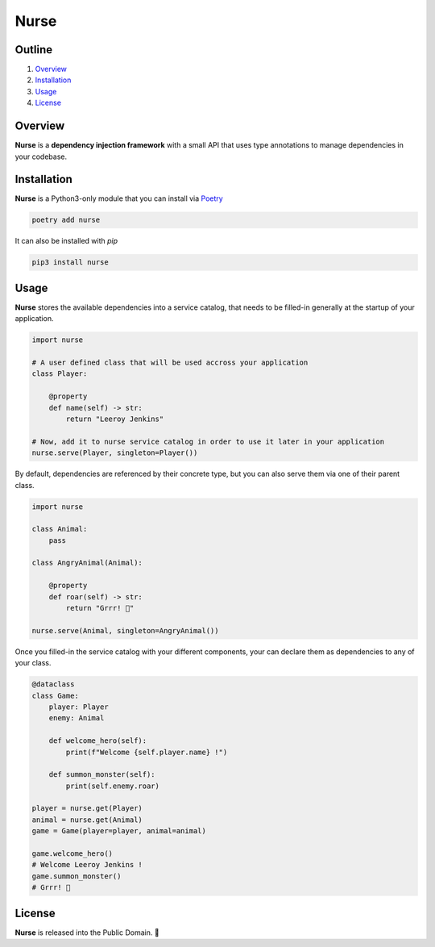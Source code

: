 Nurse
=====

.. image:: https://img.shields.io/badge/license-public%20domain-ff69b4.svg
    :target: https://github.com/ZeroGachis/nurse#license


.. image:: https://img.shields.io/badge/pypi-v0.3.1-blue.svg
    :target: https://pypi.org/project/nurse/


Outline
~~~~~~~

1. `Overview <https://github.com/ZeroGachis/nurse#overview>`_
2. `Installation <https://github.com/ZeroGachis/nurse#installation>`_
3. `Usage <https://github.com/ZeroGachis/nurse#usage>`_
4. `License <https://github.com/ZeroGachis/nurse#license>`_


Overview
~~~~~~~~


**Nurse** is a **dependency injection framework** with a small API that uses
type annotations to manage dependencies in your codebase.


Installation
~~~~~~~~~~~~

**Nurse** is a Python3-only module that you can install via `Poetry <https://github.com/sdispater/poetry>`_

.. code:: sh

    poetry add nurse


It can also be installed with `pip`

.. code:: sh

    pip3 install nurse


Usage
~~~~~

**Nurse** stores the available dependencies into a service catalog, that needs to be
filled-in generally at the startup of your application.

.. code:: python3

    import nurse
    
    # A user defined class that will be used accross your application
    class Player:
        
        @property
        def name(self) -> str:
            return "Leeroy Jenkins"

    # Now, add it to nurse service catalog in order to use it later in your application
    nurse.serve(Player, singleton=Player())

By default, dependencies are referenced by their concrete type, but you can also serve them
via one of their parent class.

.. code:: python3

    import nurse

    class Animal:
        pass

    class AngryAnimal(Animal):

        @property
        def roar(self) -> str:
            return "Grrr! 🦁"

    nurse.serve(Animal, singleton=AngryAnimal())

Once you filled-in the service catalog with your different components, your can declare them as dependencies
to any of your class.

.. code:: python3

    @dataclass
    class Game:
        player: Player
        enemy: Animal

        def welcome_hero(self):
            print(f"Welcome {self.player.name} !")
    
        def summon_monster(self):
            print(self.enemy.roar)

    player = nurse.get(Player)
    animal = nurse.get(Animal)
    game = Game(player=player, animal=animal)

    game.welcome_hero()
    # Welcome Leeroy Jenkins !
    game.summon_monster()
    # Grrr! 🦁


License
~~~~~~~

**Nurse** is released into the Public Domain. 🎉
